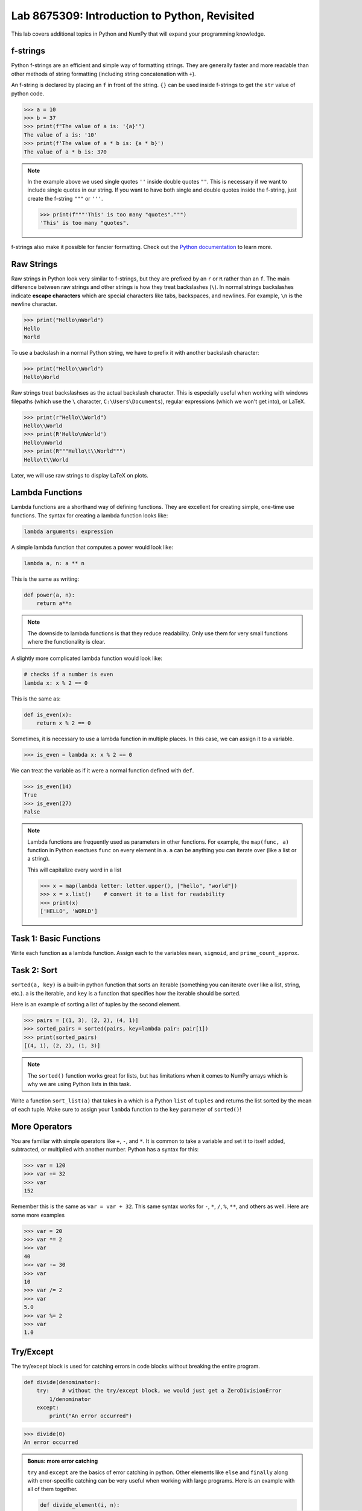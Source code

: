 Lab 8675309: Introduction to Python, Revisited
==============================================

This lab covers additional topics in Python and NumPy that will expand your programming knowledge.

f-strings
---------

Python f-strings are an efficient and simple way of formatting strings. They are generally faster and more readable than other methods of string formatting (including string concatenation with ``+``).

An f-string is declared by placing an ``f`` in front of the string. ``{}`` can be used inside f-strings to get the ``str`` value of python code.

>>> a = 10
>>> b = 37
>>> print(f"The value of a is: '{a}'")
The value of a is: '10'
>>> print(f'The value of a * b is: {a * b}')
The value of a * b is: 370

.. Note::
    In the example above we used single quotes ``''`` inside double quotes ``""``. This is necessary if we want to include single quotes in our string. If you want to have both single and double quotes inside the f-string, just create the f-string ``"""`` or ``'''``.

    >>> print(f"""'This' is too many "quotes".""")
    'This' is too many "quotes".

f-strings also make it possible for fancier formatting. Check out the `Python documentation <https://docs.python.org/3/tutorial/inputoutput.html#fancier-output-formatting>`_ to learn more.

Raw Strings
-----------

Raw strings in Python look very similar to f-strings, but they are prefixed by an ``r`` or ``R`` rather than an ``f``. The main difference between raw strings and other strings is how they treat backslashes (``\``). In normal strings backslashes indicate **escape characters** which are special characters like tabs, backspaces, and newlines. For example, ``\n`` is the newline character.

>>> print("Hello\nWorld")
Hello
World

To use a backslash in a normal Python string, we have to prefix it with another backslash character:

>>> print("Hello\\World")
Hello\World

Raw strings treat backslashses as the actual backslash character. This is especially useful when working with windows filepaths (which use the ``\`` character, ``C:\Users\Documents``), regular expressions (which we won't get into), or LaTeX.

>>> print(r"Hello\\World")
Hello\\World
>>> print(R'Hello\nWorld')
Hello\nWorld
>>> print(R"""Hello\t\\World""")
Hello\t\\World

Later, we will use raw strings to display LaTeX on plots.

Lambda Functions
----------------

Lambda functions are a shorthand way of defining functions. They are excellent for creating simple, one-time use functions. The syntax for creating a lambda function looks like:

.. code:: python

    lambda arguments: expression

A simple lambda function that computes a power would look like:

.. code:: python

    lambda a, n: a ** n

This is the same as writing:

.. code:: python

    def power(a, n):
        return a**n

.. Note::
    The downside to lambda functions is that they reduce readability. Only use them for very small functions where the functionality is clear.

A slightly more complicated lambda function would look like:

.. code:: python

    # checks if a number is even
    lambda x: x % 2 == 0

This is the same as:

.. code:: python
    
    def is_even(x):
        return x % 2 == 0

Sometimes, it is necessary to use a lambda function in multiple places. In this case, we can assign it to a variable.

>>> is_even = lambda x: x % 2 == 0

We can treat the variable as if it were a normal function defined with ``def``.

>>> is_even(14)
True
>>> is_even(27)
False

.. Note::
    Lambda functions are frequently used as parameters in other functions. For example, the ``map(func, a)`` function in Python exectues ``func`` on every element in ``a``. ``a`` can be anything you can iterate over (like a list or a string).

    This will capitalize every word in a list

    >>> x = map(lambda letter: letter.upper(), ["hello", "world"])
    >>> x = x.list()    # convert it to a list for readability
    >>> print(x)
    ['HELLO', 'WORLD']

Task 1: Basic Functions
-----------------------
Write each function as a lambda function. Assign each to the variables ``mean``, ``sigmoid``, and ``prime_count_approx``.

.. math::
    :label: eq:(1)

    \mu = \frac{\sum_{i=1}^{n}x_i}{n}

.. math::
    :label: eq:(2)

    \sigma(\text{x}) = \frac{1}{1 + e^{-x}}

.. math::
    :label: eq:(3)

    f(x) = \frac{x}{\log(x)}

.. hint about using array sum for part 1 of this

Task 2: Sort
------------
``sorted(a, key)`` is a built-in python function that sorts an iterable (something you can iterate over like a list, string, etc.). ``a`` is the iterable, and ``key`` is a function that specifies how the iterable should be sorted.

Here is an example of sorting a list of tuples by the second element.

>>> pairs = [(1, 3), (2, 2), (4, 1)]
>>> sorted_pairs = sorted(pairs, key=lambda pair: pair[1])
>>> print(sorted_pairs)
[(4, 1), (2, 2), (1, 3)]

.. note::
    The ``sorted()`` function works great for lists, but has limitations when it comes to NumPy arrays which is why we are using Python lists in this task.

Write a function ``sort_list(a)`` that takes in ``a`` which is a Python ``list`` of ``tuples`` and returns the list sorted by the mean of each tuple. 
Make sure to assign your ``lambda`` function to the ``key`` parameter of ``sorted()``!

.. hint about using np.mean()

More Operators
--------------
You are familiar with simple operators like ``+``, ``-``, and ``*``. It is common to take a variable and set it to itself added, subtracted, or multiplied with another number. Python has a syntax for this:

>>> var = 120
>>> var += 32
>>> var
152

Remember this is the same as ``var = var + 32``. This same syntax works for ``-``, ``*``, ``/``, ``%``, ``**``, and others as well. Here are some more examples

>>> var = 20
>>> var *= 2
>>> var
40
>>> var -= 30
>>> var
10
>>> var /= 2
>>> var
5.0
>>> var %= 2
>>> var
1.0

Try/Except
------------------

The try/except block is used for catching errors in code blocks without breaking the entire program.

.. code:: python

    def divide(denominator):
        try:    # without the try/except block, we would just get a ZeroDivisionError
            1/denominator
        except:
            print("An error occurred")
            
>>> divide(0)
An error occurred

.. admonition:: Bonus: more error catching

    ``try`` and ``except`` are the basics of error catching in python. Other elements like ``else`` and ``finally`` along with error-specific catching can be very useful when working with large programs. Here is an example with all of them together.

    .. code:: python

        def divide_element(i, n):
            """Gets the the element at index i from my_list and divides it by n. Then adds 10 to the result.
            
            If there is an error, it returns 0.
            """

            my_list = [1, 2, 3]
            try:
                val = my_list[i]/n
            except IndexError:                  # catches only IndexErrors
                print("Got an Index Error")
                val = 0
            except ZeroDivisionError:           # catches only ZeroDivisionErrors
                print("Got a Zero Division Error")
                val = 0
            else:                               # if it didn't catch any errors
                print("Successful")
                val += 10
            finally:                            # always run this no matter what happens
                return val
            
    >>> print(divide_element(2, 1))
    Successful
    13.0
    >>> print(divide_element(10, 1))
    Got an Index Error
    0
    >>> print(divide_element(2, 0))
    Got a Zero Division Error
    0

Task 3: Matrix Multiplication
-----------------------------
Write a function ``mat_mul(a, b)`` that takes in ``numpy.ndarray``\s ``a`` and ``b`` and performs matrix multiplication on them. ``mat_mul`` should return the string ``Error: matrix a with shape (n,m) is not compatible with matrix b with shape (n,m)`` when the matrices are of incompatible shapes.

Type Declarations in Functions
------------------------------

We have talked about functions and docstrings before, but python has an additional way to document the types that functions take in.

.. code:: python

    def add(a: int, b: float) -> float:
        """Adds an int and a float together."""
        return a + b

This says that ``a`` should be an ``int``, ``b`` should be a ``float``, and the return value should be a ``float``.

.. Warning::
    Python doesn't enforce type declarations in functions, it is purely for documentation purposes.

Additionally, you can have default parameters for functions. This way, the user doesn't need to pass in a parameter.

.. code:: python

    def calculate_force(mass: float, acceleration: float = 9.8) -> float:
        """Returns the force from a given mass and acceleration.
        
        The default value for acceleration is 9.8 m/s^2 from gravity."""
        return mass * acceleration

>>> calculate_force(10)
98.0
>>> calculate_force(10, acceleration=3.73)  # mars
70

Dictionaries
------------

A dictionary is another Python data type. It is similar to a list, but while a list uses an integer index to retrieve another data type, a dictionary can use any data type to retrieve another data type. This is called "mapping".

Dictionaries contain key-value pairs i.e., given a key, we can retrieve a value (but not the other way around).
We access dictionaries using the ``[]`` notation.

>>> my_dict = {"apple": "red", "orange": 12, "blueberry": True}
>>> my_dict["apple"]
'red'
>>> my_dict["orange"]
12
>>> my_dict["blueberry"]
True

To insert or change a value in a dictionary, we use the same notation

>>> my_dict["strawberry"] = "red"
>>> my_dict
{"apple": "red", "orange": 12, "blueberry": True, "strawberry": "red"}
>>> my_dict["apple"] = "green"
>>> my_dict
{"apple": "green", "orange": 12, "blueberry": True, "strawberry": "red"}

It is often helpful to iterate over the entries in a dictionary. We can do this with the ``.items()`` method which returns a tuple of each key and value in the dictionary.

>>> my_dict.items()
dict_items([('apple', 'red'), ('orange', 12), ('blueberry', True), ('strawberry', 'red')])
>>> for key, value in my_dict.items():
>>>     print(f"my_dict key: {key}, my_dict value: {value}")
my_dict key: apple, my_dict value: green
my_dict key: orange, my_dict value: 12
my_dict key: blueberry, my_dict value: True
my_dict key: strawberry, my_dict value: red

Here are some other useful functions and methods for dictionaries:

- ``len(my_dict)`` the length of the dictionary (how many entries there are)
- ``my_dict.keys()`` gets all the keys in the dictionary
- ``my_dict.values()`` gets all the values from the dictionary
- ``my_dict.items()`` gets a list of tuples containing the all the keys and values (used in the example above)

Task 4: Sorting a Dictionary
----------------------------
Write a function ``sort_dict(d)`` which sorts a dictionary of student's scores from highest to lowest.
``d`` is a dictionary that maps from a student's name (``str``) to their percentage in the class (``float``). 
``sort_dict(d)`` should return a list of tuples containing the student's name and their grade i.e., ``[("peter", 97.5), ("james", 96.1), ("john", 94.8)]``.

Importing
---------
At this point, you are familiar with how to import a module or package in python using

.. code:: python

    import package

and

.. code:: python

    import package as pk

Here are a few other ways to import a module:

.. code:: python

    # import a specific function or class from a module to call it directly (without package.function)
    from package import function    

    # import all of the functions or classes from a module so you can call them directly. This method is not very common.
    from package import *   

    # import a function or class from a module with an alias so you can call the function directly
    from package import function as func    

.. note:: 

    Many packages contain subpackages. You can use subpackage functions in two ways.

    >>> import numpy as np
    >>> v = [3, 4]
    >>> np.linalg.norm(v)
    5.0
    >>> import numpy.linalg as la
    >>> la.norm(v)
    5.0

    The first option will import all of NumPy, while the second will only import the ``linalg`` subpackage.

So far in this class we have been using Google Colab for our projects. Google Colab is convenient because it allows us to write Python code in our browser and it has lots of Python libraries pre-installed.

When working on a large project it is better to run Python locally on your computer. This is commonly done with an Integrated Development Environment (IDE) like VS Code, PyCharm, or even a simple text editor and the command line. We won't get into this now, but it is important to know that Google Colab is just an intro.

NumPy Stacking
--------------

NumPy has different functions to merge and concatenate NumPy arrays. It is important to know that these functions exist, but you don't need to know all the details.

.. ``numpy.column_stack`` 
.. ~~~~~~~~~~~~~~~~~~~~~~
.. Takes 1d arrays and stacks them as the columns of a 2d array.

.. >>> a = np.array([1, 2, 3, 4])
.. >>> b = np.array([4, 5, 6, 7])
.. >>> np.column_stack((a, b))
.. array([[1, 4],
..        [2, 5],
..        [3, 6],
..        [4, 7]])

``numpy.vstack``
~~~~~~~~~~~~~~~~
Takes a set of arrays and stacks them vertically (along the first axis)

>>> a = np.array([1, 2, 3, 4])
>>> b = np.array([4, 5, 6, 7])
>>> np.vstack((a, b))
array([[1, 2, 3, 4],
       [4, 5, 6, 7]])

>>> c = np.array([[1, 2], [3, 4], [5, 6]])
>>> d = np.array([[6, 7], [8, 9], [10, 11]])
>>> np.vstack((c, d))
array([[ 1,  2],
       [ 3,  4],
       [ 5,  6],
       [ 6,  7],
       [ 8,  9],
       [10, 11]])
       
``numpy.hstack``
~~~~~~~~~~~~~~~~
Takes a set of arrays and stacks them horizontally (along the second axis)

>>> a = np.array([1, 2, 3, 4])
>>> b = np.array([4, 5, 6, 7])
>>> np.hstack((a, b))
array([1, 2, 3, 4, 4, 5, 6, 7])

>>> c = np.array([[1, 2], [3, 4], [5, 6]])
>>> d = np.array([[6, 7], [8, 9], [10, 11]])
>>> np.hstack((c, d))
array([[ 1,  2,  6,  7],
       [ 3,  4,  8,  9],
       [ 5,  6, 10, 11]])

``numpy.dstack``
~~~~~~~~~~~~~~~~
Takes a set of arrays and stacks them according to 'depth' (along the third axis)

>>> a = np.array([1, 2, 3, 4])
>>> b = np.array([4, 5, 6, 7])
>>> np.dstack((a, b))
array([[[1, 4],
        [2, 5],
        [3, 6],
        [4, 7]]])

.. code-block:: python

    >>> c = np.array([[1, 2], [3, 4], [5, 6]])
    >>> d = np.array([[6, 7], [8, 9], [10, 11]])
    >>> np.dstack((c, d))
    array([[[ 1,  6],
            [ 2,  7]],

        [[ 3,  8],
            [ 4,  9]],

        [[ 5, 10],
            [ 6, 11]]])

.. code-block:: python

    >>> e = np.array([[[1, 2], [3, 4]], [[5, 6], [7, 8]]])
    >>> f = np.array([[[2, 3], [4, 5]], [[6, 7], [8, 9]]])
    >>> np.dstack((e, f))
    array([[[1, 2, 2, 3],
            [3, 4, 4, 5]],

        [[5, 6, 6, 7],
            [7, 8, 8, 9]]])

``numpy.stack``
~~~~~~~~~~~~~~~
Joins a set of arrays along a *new* axis. When ``axis=-1``, it will join along the last axis.

>>> a = np.array([1, 2, 3, 4])
>>> b = np.array([4, 5, 6, 7])
>>> np.stack((a, b), axis=0)
array([[1, 2, 3, 4],
       [4, 5, 6, 7]])
>>> np.stack((a, b), axis=1)
array([[1, 4],
       [2, 5],
       [3, 6],
       [4, 7]])
>>> np.stack((a,b), axis=-1)
array([[1, 4],
       [2, 5],
       [3, 6],
       [4, 7]])

.. code-block:: python

    >>> c = np.array([[1, 2], [3, 4], [5, 6]])
    >>> d = np.array([[6, 7], [8, 9], [10, 11]])
    >>> np.stack((c, d), axis=0)
    array([[[ 1,  2],
            [ 3,  4],
            [ 5,  6]],

        [[ 6,  7],
            [ 8,  9],
            [10, 11]]])
    >>> np.stack((c, d), axis=1)
    array([[[ 1,  2],
            [ 6,  7]],

        [[ 3,  4],
            [ 8,  9]],

        [[ 5,  6],
            [10, 11]]])
    >>> np.stack((c, d), axis=2)
    array([[[ 1,  6],
            [ 2,  7]],

        [[ 3,  8],
            [ 4,  9]],

        [[ 5, 10],
            [ 6, 11]]])

Task 5: Images
--------------

Write three functions (listed below). Each should take in three NumPy arrays of shape ``(n, m)`` and return an array of the specified shape

* ``rgb_image_one(r, g, b)`` returns an array of shape ``(n, m, 3)``
* ``rgb_image_two(r, g, b)`` returns an array of shape ``(n, 3, m)``
* ``rgb_image_three(r, g, b)`` returns an array of shape ``(3, n, m)``

Array Broadcasting
------------------

This section is taken from the `Broadcasting <https://numpy.org/doc/stable/user/basics.broadcasting.html>`_ NumPy documentation.

Broadcasting in NumPy is what enables us to do things like multiply element-wise in a vector and also do scalar multiplication.

>>> a = np.array([1, 2, 3, 4])
>>> b = np.array([4, 5, 6, 7])
>>> a * b
array([ 4, 10, 18, 28])
>>> c = 3
>>> a * c
array([ 3,  6,  9, 12])

The main idea of array broadcasting is that operations can be performed on ``numpy.array``\s with different shapes. NumPy handles this by 'stretching' certain dimensions so the arrays are compatible for the operation. In the example above, ``a`` has shape ``(4,)`` and ``b`` has shape ``(4,)`` so numpy does the multiplication operation element wise. When ``a`` is multiplied by ``c`` with shape ``()``, ``c`` is stretched to the shape ``(4,)``.

.. image:: ./_static/broadcasting_stretch.png
    :align: center

.. Note::
    NumPy doesn't actually create this temporary array ``c`` with shape ``(4,)``. This is just a good way to think about it.

Array broadcasting does not work on any shape of array. NumPy determines compatibility by comparing the shapes of the arrays starting with the rightmost dimension. Dimensions are compatible when they are equal, or one of the dimensions is one. A ``ValueError: operands could not be broadcast together`` is raised when arrays are not compatible (`General Broadcasting Rules <https://numpy.org/doc/stable/user/basics.broadcasting.html#general-broadcasting-rules>`_).

The result array of an operation will have the same number of dimensions as the array with the greatest number of dimensions in the operation. The size of each dimension in the result array will be the largest corresponding dimension in the input arrays. Any missing dimensions are treated as having dimension 1.

Consider the following arrays

* ``a = np.array([[a1], [a2], [a3]])`` with shape ``(3, 1)``
* ``b = np.array([[b1, b2, b3, b4]])`` with shape ``(1, 4)``
* ``c = np.array([c1, c2, c3, c4])`` with shape ``(4,)``
* ``d`` is a scalar

All of these arrays are broadcastable with one another because all can be expanded into a ``numpy.ndarray`` of shape ``(3, 4)``.

.. image:: ./_static/broadcasting_abcd_pt2.png
    :align: center
    :alt: a, b, c, and d expanded into arrays of shape (3,4)

On the other hand, array ``e`` with shape ``(5, 2)`` could not be broadcast into shape ``(3, 4)`` because none of the corresponding dimensions are the same and none of them are 1.

.. image:: ./_static/broadcasting_e.png
    :align: center
    :height: 300

But, array ``f`` with shape ``(5, 1, 1)`` is compatible with arrays ``a``, ``b``, ``c``, and ``d`` because the dimensions corresponding to ``a``, ``b``, ``c``, and ``d`` are all 1. In this case, each ``a``, ``b``, ``c``, and ``d`` would be stretched to match dimension ``5`` in ``f``.

Consider this example. You are given a list of prices of products in USD and you want to convert that list of prices into different currencies like EUR, JPY, and GBP.

>>> usd_prices = np.array([9.90, 10.28, 6.75, 3.09])
>>> exchange_rates = np.array([0.88, 144.3, 0.74])  # [EUR, JPY, GBP]

We could loop over each of these and find the converted prices that way, or we can use array broadcasting. Right now, ``usd_prices`` has a shape of ``(4,)`` and ``exchange_rates`` has shape ``(3,)``. If we redefine ``exchange_rates`` to have shape ``(3,1)`` then we can use array broadcasting to get an array where each row represents the currency, and each column represents the price.

.. image:: ./_static/broadcasting_currency.png
    :align: center
    :alt: usd_prices and exchange_rates broadcasted and multiplied together
    :height: 400

>>> usd_prices = np.array([9.90, 10.28, 6.75, 3.09])
>>> exchange_rates = np.array([[0.88], [144.3], [0.74]])    # shape (3,1)
>>> np.round(exchange_rates * usd_prices, decimals=2)   # shape: (4,3)
array([[   8.71,    9.05,    5.94,    2.72],
       [1428.57, 1483.4 ,  974.03,  445.89],
       [   7.33,    7.61,    5.  ,    2.29]])

Task 6: Normalization
---------------------
Normalization is a basic statistical method to scale data so all of the points lie between 0 and 1. Here is the formula:

.. math::
    x_{\text{norm}} = \frac{x - x_{min}}{x_{max} - x_{min}}

You are given data on recent college graduates and their median earnings based on their major.
Use array broadcasting to create a normalized set of median earnings. The data is given in CodeBuddy.